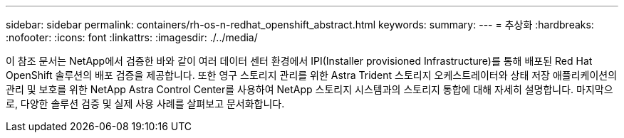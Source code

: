 ---
sidebar: sidebar 
permalink: containers/rh-os-n-redhat_openshift_abstract.html 
keywords:  
summary:  
---
= 추상화
:hardbreaks:
:nofooter: 
:icons: font
:linkattrs: 
:imagesdir: ./../media/


이 참조 문서는 NetApp에서 검증한 바와 같이 여러 데이터 센터 환경에서 IPI(Installer provisioned Infrastructure)를 통해 배포된 Red Hat OpenShift 솔루션의 배포 검증을 제공합니다. 또한 영구 스토리지 관리를 위한 Astra Trident 스토리지 오케스트레이터와 상태 저장 애플리케이션의 관리 및 보호를 위한 NetApp Astra Control Center를 사용하여 NetApp 스토리지 시스템과의 스토리지 통합에 대해 자세히 설명합니다. 마지막으로, 다양한 솔루션 검증 및 실제 사용 사례를 살펴보고 문서화합니다.
